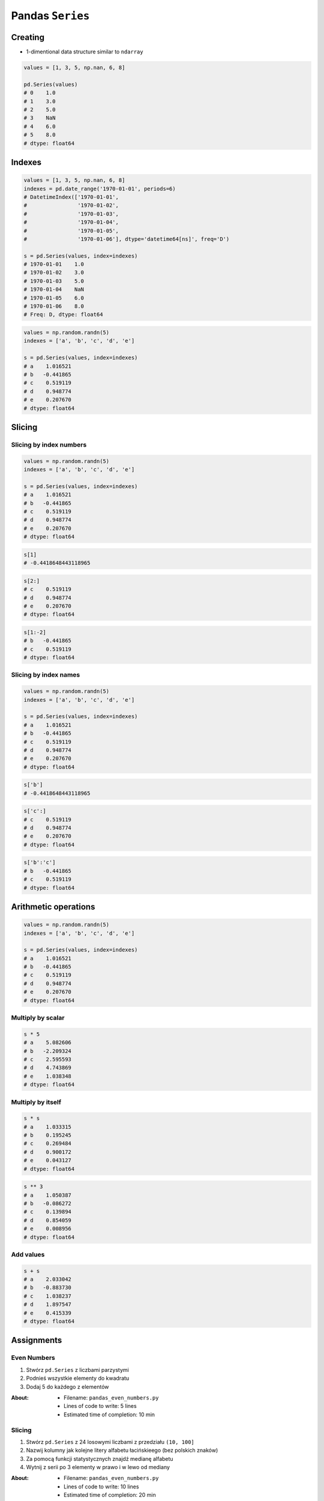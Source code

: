 *****************
Pandas ``Series``
*****************


Creating
========
* 1-dimentional data structure similar to ``ndarray``

.. code-block:: python

    values = [1, 3, 5, np.nan, 6, 8]

    pd.Series(values)
    # 0    1.0
    # 1    3.0
    # 2    5.0
    # 3    NaN
    # 4    6.0
    # 5    8.0
    # dtype: float64


Indexes
=======
.. code-block:: python

    values = [1, 3, 5, np.nan, 6, 8]
    indexes = pd.date_range('1970-01-01', periods=6)
    # DatetimeIndex(['1970-01-01',
    #                '1970-01-02',
    #                '1970-01-03',
    #                '1970-01-04',
    #                '1970-01-05',
    #                '1970-01-06'], dtype='datetime64[ns]', freq='D')

    s = pd.Series(values, index=indexes)
    # 1970-01-01    1.0
    # 1970-01-02    3.0
    # 1970-01-03    5.0
    # 1970-01-04    NaN
    # 1970-01-05    6.0
    # 1970-01-06    8.0
    # Freq: D, dtype: float64

.. code-block:: python

    values = np.random.randn(5)
    indexes = ['a', 'b', 'c', 'd', 'e']

    s = pd.Series(values, index=indexes)
    # a    1.016521
    # b   -0.441865
    # c    0.519119
    # d    0.948774
    # e    0.207670
    # dtype: float64


Slicing
=======

Slicing by index numbers
------------------------
.. code-block:: python

    values = np.random.randn(5)
    indexes = ['a', 'b', 'c', 'd', 'e']

    s = pd.Series(values, index=indexes)
    # a    1.016521
    # b   -0.441865
    # c    0.519119
    # d    0.948774
    # e    0.207670
    # dtype: float64

.. code-block:: python

    s[1]
    # -0.4418648443118965

.. code-block:: python

    s[2:]
    # c    0.519119
    # d    0.948774
    # e    0.207670
    # dtype: float64

.. code-block:: python

    s[1:-2]
    # b   -0.441865
    # c    0.519119
    # dtype: float64


Slicing by index names
----------------------
.. code-block:: python

    values = np.random.randn(5)
    indexes = ['a', 'b', 'c', 'd', 'e']

    s = pd.Series(values, index=indexes)
    # a    1.016521
    # b   -0.441865
    # c    0.519119
    # d    0.948774
    # e    0.207670
    # dtype: float64

.. code-block:: python

    s['b']
    # -0.4418648443118965

.. code-block:: python

    s['c':]
    # c    0.519119
    # d    0.948774
    # e    0.207670
    # dtype: float64

.. code-block:: python

    s['b':'c']
    # b   -0.441865
    # c    0.519119
    # dtype: float64


Arithmetic operations
=====================
.. code-block:: python

    values = np.random.randn(5)
    indexes = ['a', 'b', 'c', 'd', 'e']

    s = pd.Series(values, index=indexes)
    # a    1.016521
    # b   -0.441865
    # c    0.519119
    # d    0.948774
    # e    0.207670
    # dtype: float64

Multiply by scalar
------------------
.. code-block:: python

    s * 5
    # a    5.082606
    # b   -2.209324
    # c    2.595593
    # d    4.743869
    # e    1.038348
    # dtype: float64

Multiply by itself
------------------
.. code-block:: python

    s * s
    # a    1.033315
    # b    0.195245
    # c    0.269484
    # d    0.900172
    # e    0.043127
    # dtype: float64

.. code-block:: python

    s ** 3
    # a    1.050387
    # b   -0.086272
    # c    0.139894
    # d    0.854059
    # e    0.008956
    # dtype: float64

Add values
----------
.. code-block:: python

    s + s
    # a    2.033042
    # b   -0.883730
    # c    1.038237
    # d    1.897547
    # e    0.415339
    # dtype: float64


Assignments
===========

Even Numbers
------------
#. Stwórz ``pd.Series`` z liczbami parzystymi
#. Podnieś wszystkie elementy do kwadratu
#. Dodaj 5 do każdego z elementów

:About:
    * Filename: ``pandas_even_numbers.py``
    * Lines of code to write: 5 lines
    * Estimated time of completion: 10 min

Slicing
-------
#. Stwórz ``pd.Series`` z 24 losowymi liczbami z przedziału ``(10, 100]``
#. Nazwij kolumny jak kolejne litery alfabetu łacińskieego (bez polskich znaków)
#. Za pomocą funkcji statystycznych znajdź medianę alfabetu
#. Wytnij z serii po 3 elementy w prawo i w lewo od mediany

:About:
    * Filename: ``pandas_even_numbers.py``
    * Lines of code to write: 10 lines
    * Estimated time of completion: 20 min
